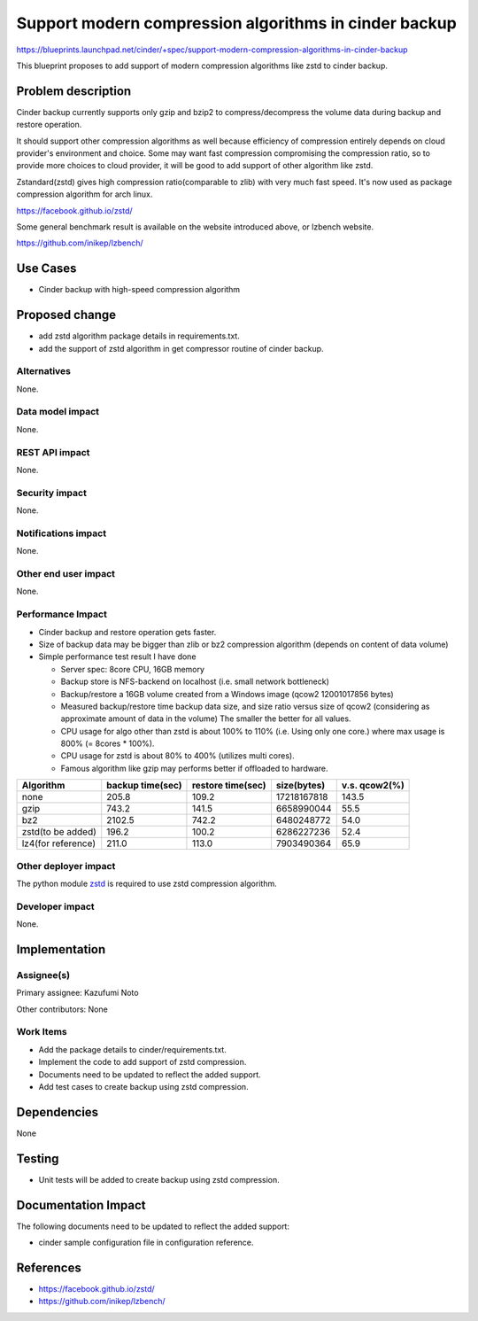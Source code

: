 ..
 This work is licensed under a Creative Commons Attribution 3.0 Unported
 License.

 http://creativecommons.org/licenses/by/3.0/legalcode

======================================================
Support modern compression algorithms in cinder backup
======================================================

https://blueprints.launchpad.net/cinder/+spec/support-modern-compression-algorithms-in-cinder-backup

This blueprint proposes to add support of modern compression algorithms like
zstd to cinder backup.

Problem description
===================

Cinder backup currently supports only gzip and bzip2 to compress/decompress the
volume data during backup and restore operation.

It should support other compression algorithms as well because efficiency of
compression entirely depends on cloud provider's environment and choice. Some
may want fast compression compromising the compression ratio, so to provide more
choices to cloud provider, it will be good to add support of other algorithm
like zstd.

Zstandard(zstd) gives high compression ratio(comparable to zlib) with very much
fast speed. It's now used as package compression algorithm for arch linux.

https://facebook.github.io/zstd/

Some general benchmark result is available on the website introduced above, or
lzbench website.

https://github.com/inikep/lzbench/

Use Cases
=========

* Cinder backup with high-speed compression algorithm

Proposed change
===============

* add zstd algorithm package details in requirements.txt.

* add the support of zstd algorithm in get compressor routine of cinder backup.

Alternatives
------------

None.

Data model impact
-----------------

None.

REST API impact
---------------

None.

Security impact
---------------

None.

Notifications impact
--------------------

None.

Other end user impact
---------------------

None.

Performance Impact
------------------

* Cinder backup and restore operation gets faster.
* Size of backup data may be bigger than zlib or bz2 compression algorithm
  (depends on content of data volume)


* Simple performance test result I have done

  * Server spec: 8core CPU, 16GB memory
  * Backup store is NFS-backend on localhost (i.e. small network bottleneck)
  * Backup/restore a 16GB volume created from a Windows image (qcow2
    12001017856 bytes)
  * Measured backup/restore time backup data size, and size ratio versus size of
    qcow2 (considering as approximate amount of data in the volume)
    The smaller the better for all values.
  * CPU usage for algo other than zstd is about 100% to 110% (i.e. Using only
    one core.) where max usage is 800% (= 8cores * 100%).
  * CPU usage for zstd is about 80% to 400% (utilizes multi cores).
  * Famous algorithm like gzip may performs better if offloaded to hardware.

================== ================ ================= =========== =============
Algorithm          backup time(sec) restore time(sec) size(bytes) v.s. qcow2(%)
================== ================ ================= =========== =============
none                          205.8             109.2 17218167818         143.5
gzip                          743.2             141.5  6658990044          55.5
bz2                          2102.5             742.2  6480248772          54.0
zstd(to be added)             196.2             100.2  6286227236          52.4
lz4(for reference)            211.0             113.0  7903490364          65.9
================== ================ ================= =========== =============

Other deployer impact
---------------------

The python module `zstd <https://pypi.org/project/zstd/>`_ is required to use
zstd compression algorithm.

Developer impact
----------------

None.

Implementation
==============

Assignee(s)
-----------

Primary assignee: Kazufumi Noto

Other contributors: None

Work Items
----------

* Add the package details to cinder/requirements.txt.
* Implement the code to add support of zstd compression.
* Documents need to be updated to reflect the added support.
* Add test cases to create backup using zstd compression.

Dependencies
============

None

Testing
=======

* Unit tests will be added to create backup using zstd compression.

Documentation Impact
====================

The following documents need to be updated to reflect the added support:

* cinder sample configuration file in configuration reference.

References
==========

* https://facebook.github.io/zstd/

* https://github.com/inikep/lzbench/

